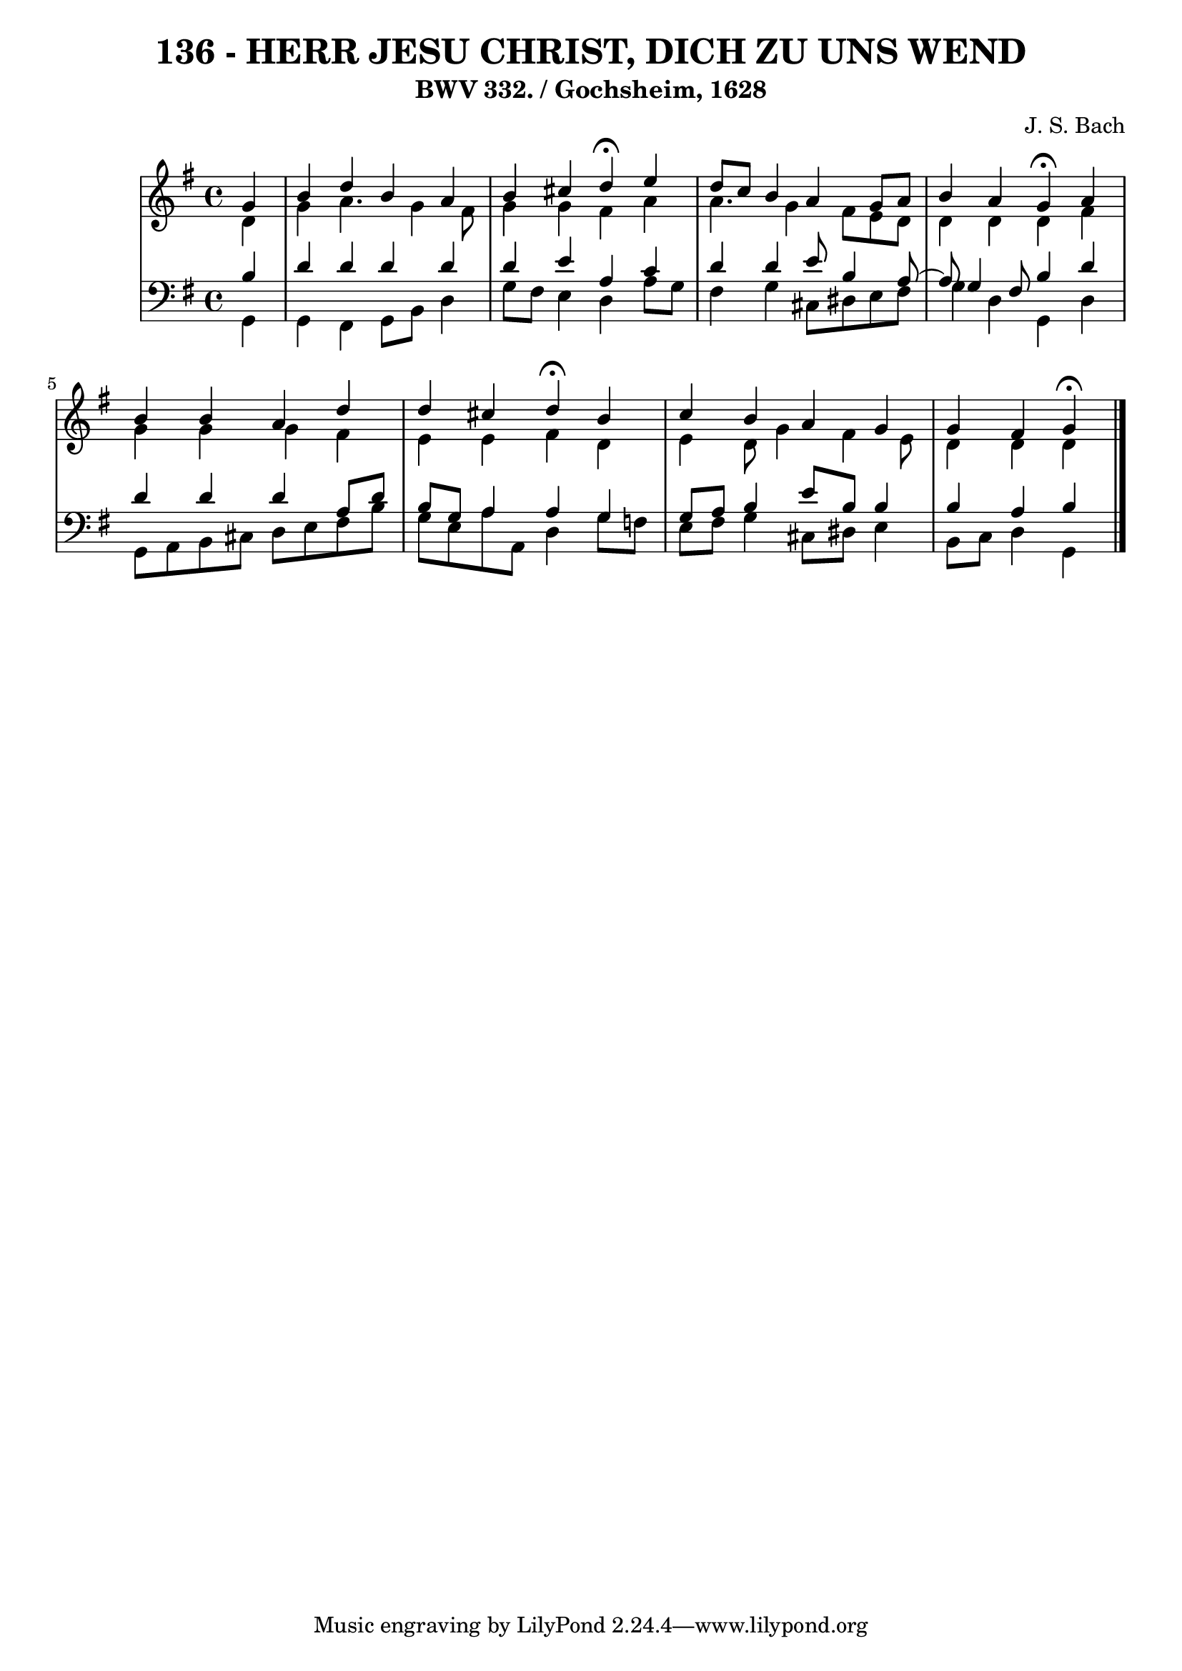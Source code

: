 \version "2.10.33"

\header {
  title = "136 - HERR JESU CHRIST, DICH ZU UNS WEND"
  subtitle = "BWV 332. / Gochsheim, 1628"
  composer = "J. S. Bach"
}


global = {
  \time 4/4
  \key g \major
}


soprano = \relative c'' {
  \partial 4 g4 
    b4 d4 b4 a4 
  b4 cis4 d4 \fermata e4 
  d8 c8 b4 a4 g8 a8 
  b4 a4 g4 \fermata a4 
  b4 b4 a4 d4   %5
  d4 cis4 d4 \fermata b4 
  c4 b4 a4 g4 
  g4 fis4 g4 \fermata
  
}

alto = \relative c' {
  \partial 4 d4 
    g4 a4. g4 fis8 
  g4 g4 fis4 a4 
  a4. g4 fis8 e8 d8 
  d4 d4 d4 fis4 
  g4 g4 g4 fis4   %5
  e4 e4 fis4 d4 
  e4 d8 g4 fis4 e8 
  d4 d4 d4 
  
}

tenor = \relative c' {
  \partial 4 b4 
    d4 d4 d4 d4 
  d4 e4 a,4 c4 
  d4 d4 e8 b4 a8~ 
  a8 g4 fis8 b4 d4 
  d4 d4 d4 a8 d8   %5
  b8 g8 a4 a4 g4 
  g8 a8 b4 e8 b8 b4 
  b4 a4 b4 
  
}

baixo = \relative c {
  \partial 4 g4 
    g4 fis4 g8 b8 d4 
  g8 fis8 e4 d4 a'8 g8 
  fis4 g4 cis,8 dis8 e8 fis8 
  g4 d4 g,4 d'4 
  g,8 a8 b8 cis8 d8 e8 fis8 b8   %5
  g8 e8 a8 a,8 d4 g8 f8 
  e8 fis8 g4 cis,8 dis8 e4 
  b8 c8 d4 g,4 
  
}

\score {
  <<
    \new StaffGroup <<
      \override StaffGroup.SystemStartBracket #'style = #'line 
      \new Staff {
        <<
          \global
          \new Voice = "soprano" { \voiceOne \soprano }
          \new Voice = "alto" { \voiceTwo \alto }
        >>
      }
      \new Staff {
        <<
          \global
          \clef "bass"
          \new Voice = "tenor" {\voiceOne \tenor }
          \new Voice = "baixo" { \voiceTwo \baixo \bar "|."}
        >>
      }
    >>
  >>
  \layout {}
  \midi {}
}
